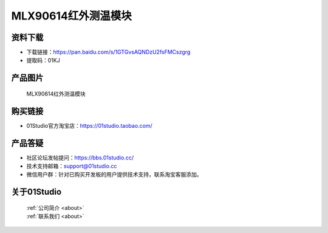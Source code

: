 
MLX90614红外测温模块
========================

资料下载
------------
- 下载链接：https://pan.baidu.com/s/1GTGvsAQNDzU2fsFMCszgrg
- 提取码：01KJ 

产品图片
------------

.. figure:: media/MLX90614.png

  MLX90614红外测温模块


购买链接
------------
- 01Studio官方淘宝店：https://01studio.taobao.com/


产品答疑
-------------
- 社区论坛发帖提问：https://bbs.01studio.cc/ 
- 技术支持邮箱：support@01studio.cc
- 微信用户群：针对已购买开发板的用户提供技术支持，联系淘宝客服添加。


关于01Studio
--------------

  | :ref:`公司简介 <about>`  
  | :ref:`联系我们 <about>`
